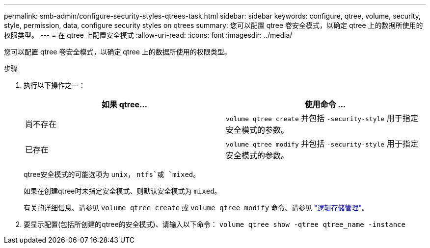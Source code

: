 ---
permalink: smb-admin/configure-security-styles-qtrees-task.html 
sidebar: sidebar 
keywords: configure, qtree, volume, security, style, permission, data, configure security styles on qtrees 
summary: 您可以配置 qtree 卷安全模式，以确定 qtree 上的数据所使用的权限类型。 
---
= 在 qtree 上配置安全模式
:allow-uri-read: 
:icons: font
:imagesdir: ../media/


[role="lead"]
您可以配置 qtree 卷安全模式，以确定 qtree 上的数据所使用的权限类型。

.步骤
. 执行以下操作之一：
+
|===
| 如果 qtree... | 使用命令 ... 


 a| 
尚不存在
 a| 
`volume qtree create` 并包括 `-security-style` 用于指定安全模式的参数。



 a| 
已存在
 a| 
`volume qtree modify` 并包括 `-security-style` 用于指定安全模式的参数。

|===
+
qtree安全模式的可能选项为 `unix`， `ntfs`或 `mixed`。

+
如果在创建qtree时未指定安全模式、则默认安全模式为 `mixed`。

+
有关的详细信息、请参见 `volume qtree create` 或 `volume qtree modify` 命令、请参见 link:../volumes/index.html["逻辑存储管理"]。

. 要显示配置(包括所创建的qtree的安全模式)、请输入以下命令： `volume qtree show -qtree qtree_name -instance`


